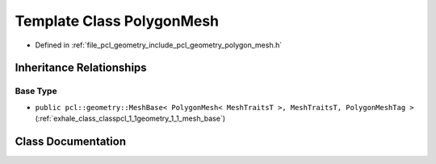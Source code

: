 .. _exhale_class_classpcl_1_1geometry_1_1_polygon_mesh:

Template Class PolygonMesh
==========================

- Defined in :ref:`file_pcl_geometry_include_pcl_geometry_polygon_mesh.h`


Inheritance Relationships
-------------------------

Base Type
*********

- ``public pcl::geometry::MeshBase< PolygonMesh< MeshTraitsT >, MeshTraitsT, PolygonMeshTag >`` (:ref:`exhale_class_classpcl_1_1geometry_1_1_mesh_base`)


Class Documentation
-------------------


.. doxygenclass:: pcl::geometry::PolygonMesh
   :members:
   :protected-members:
   :undoc-members: